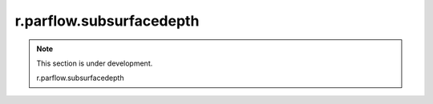 r.parflow.subsurfacedepth
=========================

.. note::
   This section is under development.

   r.parflow.subsurfacedepth

.. image:: Fig_GUI_subsurfacedepth.png
